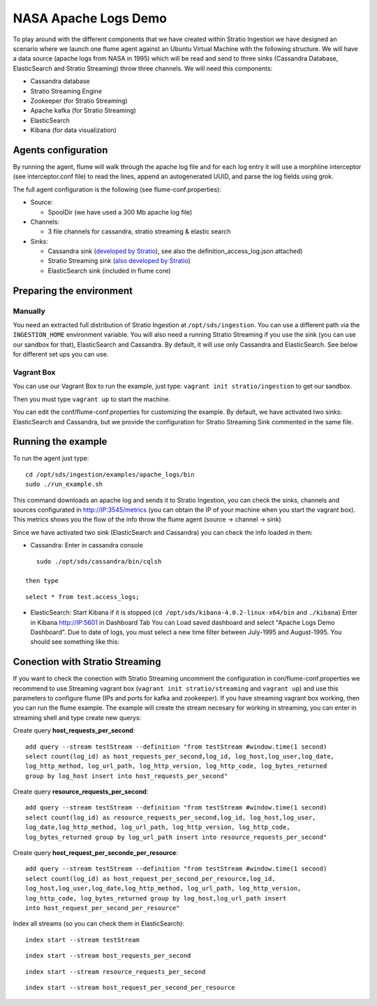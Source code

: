 NASA Apache Logs Demo
*********************

To play around with the different components that we have created within Stratio Ingestion we have designed an scenario where we launch one flume agent against an Ubuntu Virtual Machine with the following structure.
We will have a data source (apache logs from NASA in 1995) which will be read and send to three sinks (Cassandra Database, ElasticSearch and Stratio Streaming) throw three channels. We will need this components:

* Cassandra database
* Stratio Streaming Engine
* Zookeeper (for Stratio Streaming)
* Apache kafka (for Stratio Streaming)
* ElasticSearch
* Kibana (for data visualization)


Agents configuration
====================

By running the agent, flume will walk through the apache log file and for each log entry it will use a morphline interceptor (see interceptor.conf file) to read the lines, append an autogenerated UUID, and parse the log fields using grok.

The full agent configuration is the following (see flume-conf.properties):

* Source:

  - SpoolDir (we have used a 300 Mb apache log file)

* Channels:

  - 3 file channels for cassandra, stratio streaming & elastic search

* Sinks:

  - Cassandra sink (`developed by Stratio`_), see also the definition_access_log.json attached)
  - Stratio Streaming sink (`also developed by Stratio`_)
  - ElasticSearch sink (included in flume core)

.. _developed by Stratio: https://github.com/Stratio/flume-ingestion/tree/master/stratio-sinks/stratio-cassandra-sink
.. _also developed by Stratio:  https://github.com/Stratio/flume-ingestion/tree/master/stratio-sinks/stratio-stratiostreaming-sink



Preparing the environment
=========================

Manually
--------

You need an extracted full distribution of Stratio Ingestion at ``/opt/sds/ingestion``. You can use a different path via the
``INGESTION_HOME`` environment variable. You will also need a running Stratio Streaming if you use the sink (you can use our sandbox for that), ElasticSearch and Cassandra. By default, it will use only
Cassandra and ElasticSearch. See below for different set ups you can use.


Vagrant Box
-----------

You can use our Vagrant Box to run the example, just type: ``vagrant init stratio/ingestion`` to get our sandbox.

Then you must type ``vagrant up`` to start the machine.

You can edit the conf/flume-conf.properties for customizing the example. By default, we have activated two sinks: ElasticSearch and Cassandra, but we provide the configuration for Stratio Streaming Sink commented in the same file.


Running the example
===================

To run the agent just type:
::

   cd /opt/sds/ingestion/examples/apache_logs/bin
   sudo ./run_example.sh

This command downloads an apache log and sends it to Stratio Ingestion, you can check the sinks, channels and sources configurated in http://IP:3545/metrics (you can obtain the IP of your machine when you start the vagrant box). This metrics shows you the flow of the info throw the flume agent (source -> channel -> sink)

Since we have activated two sink (ElasticSearch and Cassandra) you can check the info loaded in them:

- Cassandra: Enter in cassandra console
::

    sudo ./opt/sds/cassandra/bin/cqlsh

 then type

::

    select * from test.access_logs;

- ElasticSearch: Start Kibana if it is stopped (``cd /opt/sds/kibana-4.0.2-linux-x64/bin`` and ``./kibana``) Enter in Kibana http://IP:5601 in Dashboard Tab You can Load saved dashboard and select "Apache Logs Demo Dashboard". Due to date of logs, you must select a new time filter between July-1995 and August-1995. You should see something like this:

.. image:: /images/flume-logs.jpg
 :align: center


Conection with Stratio Streaming
================================

If you want to check the conection with Stratio Streaming uncomment the configuration in con/flume-conf.properties we recommend to use Streaming vagrant box (``vagrant init stratio/streaming`` and ``vagrant up``) and use this parameters to configure flume (IPs and ports for kafka and zookeeper). If you have streaming vagrant box working, then you can run the flume example.
The example will create the stream necesary for working in streaming, you can enter in streaming shell and type create new querys:

Create query **host_requests_per_second**:

::

    add query --stream testStream --definition "from testStream #window.time(1 second)
    select count(log_id) as host_requests_per_second,log_id, log_host,log_user,log_date,
    log_http_method, log_url_path, log_http_version, log_http_code, log_bytes_returned
    group by log_host insert into host_requests_per_second"

Create query **resource_requests_per_second**:

::

    add query --stream testStream --definition "from testStream #window.time(1 second)
    select count(log_id) as resource_requests_per_second,log_id, log_host,log_user,
    log_date,log_http_method, log_url_path, log_http_version, log_http_code,
    log_bytes_returned group by log_url_path insert into resource_requests_per_second"

Create query **host_request_per_seconde_per_resource**:

::

    add query --stream testStream --definition "from testStream #window.time(1 second)
    select count(log_id) as host_request_per_second_per_resource,log_id,
    log_host,log_user,log_date,log_http_method, log_url_path, log_http_version,
    log_http_code, log_bytes_returned group by log_host,log_url_path insert
    into host_request_per_second_per_resource"

Index all streams (so you can check them in ElasticSearch):

::

    index start --stream testStream

::

    index start --stream host_requests_per_second

::

    index start --stream resource_requests_per_second

::

    index start --stream host_request_per_second_per_resource

